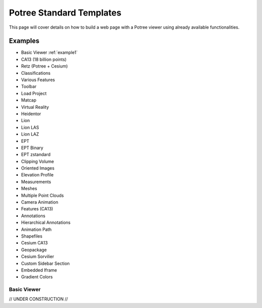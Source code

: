 ===========================
Potree Standard Templates
===========================

This page will cover details on how to build a web page with a Potree viewer using already available functionalities.

Examples
---------

* Basic Viewer :ref:`example1`
* CA13 (18 billion points)
* Retz (Potree + Cesium)
* Classifications
* Various Features
* Toolbar
* Load Project
* Matcap
* Virtual Reality
* Heidentor
* Lion
* Lion LAS
* Lion LAZ
* EPT
* EPT Binary
* EPT zstandard
* Clipping Volume
* Oriented Images
* Elevation Profile
* Measurements
* Meshes
* Multiple Point Clouds
* Camera Animation
* Features (CA13)
* Annotations
* Hierarchical Annotations
* Animation Path
* Shapefiles
* Cesium CA13
* Geopackage
* Cesium Sorvilier
* Custom Sidebar Section
* Embedded Iframe
* Gradient Colors

.. _example1:

Basic Viewer
++++++++++++


// UNDER CONSTRUCTION //